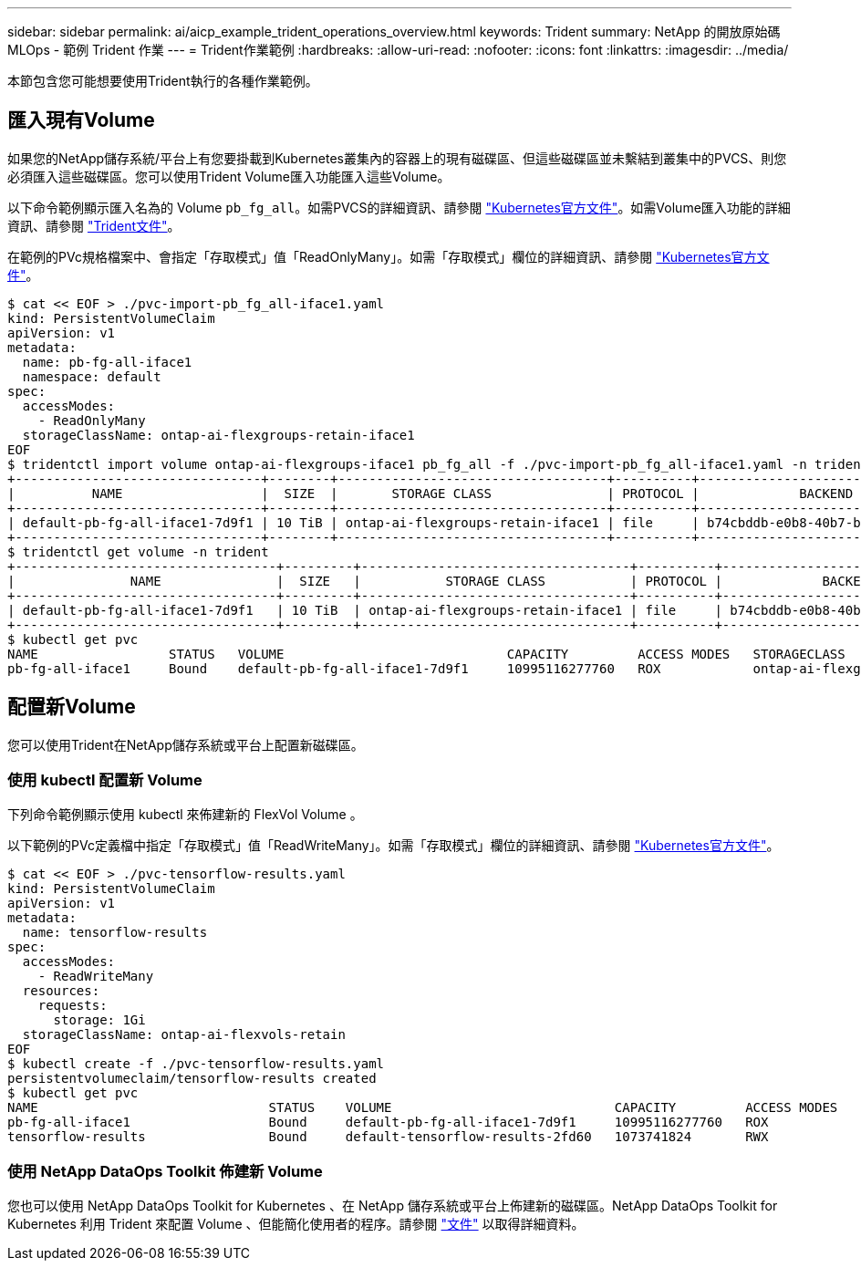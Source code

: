 ---
sidebar: sidebar 
permalink: ai/aicp_example_trident_operations_overview.html 
keywords: Trident 
summary: NetApp 的開放原始碼 MLOps - 範例 Trident 作業 
---
= Trident作業範例
:hardbreaks:
:allow-uri-read: 
:nofooter: 
:icons: font
:linkattrs: 
:imagesdir: ../media/


[role="lead"]
本節包含您可能想要使用Trident執行的各種作業範例。



== 匯入現有Volume

如果您的NetApp儲存系統/平台上有您要掛載到Kubernetes叢集內的容器上的現有磁碟區、但這些磁碟區並未繫結到叢集中的PVCS、則您必須匯入這些磁碟區。您可以使用Trident Volume匯入功能匯入這些Volume。

以下命令範例顯示匯入名為的 Volume `pb_fg_all`。如需PVCS的詳細資訊、請參閱 https://kubernetes.io/docs/concepts/storage/persistent-volumes/["Kubernetes官方文件"^]。如需Volume匯入功能的詳細資訊、請參閱 https://docs.netapp.com/us-en/trident/index.html["Trident文件"^]。

在範例的PVc規格檔案中、會指定「存取模式」值「ReadOnlyMany」。如需「存取模式」欄位的詳細資訊、請參閱 https://kubernetes.io/docs/concepts/storage/persistent-volumes/["Kubernetes官方文件"^]。

....
$ cat << EOF > ./pvc-import-pb_fg_all-iface1.yaml
kind: PersistentVolumeClaim
apiVersion: v1
metadata:
  name: pb-fg-all-iface1
  namespace: default
spec:
  accessModes:
    - ReadOnlyMany
  storageClassName: ontap-ai-flexgroups-retain-iface1
EOF
$ tridentctl import volume ontap-ai-flexgroups-iface1 pb_fg_all -f ./pvc-import-pb_fg_all-iface1.yaml -n trident
+--------------------------------+--------+-----------------------------------+----------+--------------------------------------------+--------+---------+
|          NAME                  |  SIZE  |       STORAGE CLASS               | PROTOCOL |             BACKEND UUID                         | STATE  | MANAGED |
+--------------------------------+--------+-----------------------------------+----------+------------------------------------------+--------+---------+
| default-pb-fg-all-iface1-7d9f1 | 10 TiB | ontap-ai-flexgroups-retain-iface1 | file     | b74cbddb-e0b8-40b7-b263-b6da6dec0bdd | online | true    |
+--------------------------------+--------+-----------------------------------+----------+--------------------------------------------+--------+---------+
$ tridentctl get volume -n trident
+----------------------------------+---------+-----------------------------------+----------+--------------------------------------+--------+---------+
|               NAME               |  SIZE   |           STORAGE CLASS           | PROTOCOL |             BACKEND UUID             | STATE  | MANAGED |
+----------------------------------+---------+-----------------------------------+----------+--------------------------------------+--------+---------+
| default-pb-fg-all-iface1-7d9f1   | 10 TiB  | ontap-ai-flexgroups-retain-iface1 | file     | b74cbddb-e0b8-40b7-b263-b6da6dec0bdd | online | true    |
+----------------------------------+---------+-----------------------------------+----------+--------------------------------------+--------+---------+
$ kubectl get pvc
NAME                 STATUS   VOLUME                             CAPACITY         ACCESS MODES   STORAGECLASS                        AGE
pb-fg-all-iface1     Bound    default-pb-fg-all-iface1-7d9f1     10995116277760   ROX            ontap-ai-flexgroups-retain-iface1   25h
....


== 配置新Volume

您可以使用Trident在NetApp儲存系統或平台上配置新磁碟區。



=== 使用 kubectl 配置新 Volume

下列命令範例顯示使用 kubectl 來佈建新的 FlexVol Volume 。

以下範例的PVc定義檔中指定「存取模式」值「ReadWriteMany」。如需「存取模式」欄位的詳細資訊、請參閱 https://kubernetes.io/docs/concepts/storage/persistent-volumes/["Kubernetes官方文件"^]。

....
$ cat << EOF > ./pvc-tensorflow-results.yaml
kind: PersistentVolumeClaim
apiVersion: v1
metadata:
  name: tensorflow-results
spec:
  accessModes:
    - ReadWriteMany
  resources:
    requests:
      storage: 1Gi
  storageClassName: ontap-ai-flexvols-retain
EOF
$ kubectl create -f ./pvc-tensorflow-results.yaml
persistentvolumeclaim/tensorflow-results created
$ kubectl get pvc
NAME                              STATUS    VOLUME                             CAPACITY         ACCESS MODES   STORAGECLASS                        AGE
pb-fg-all-iface1                  Bound     default-pb-fg-all-iface1-7d9f1     10995116277760   ROX            ontap-ai-flexgroups-retain-iface1   26h
tensorflow-results                Bound     default-tensorflow-results-2fd60   1073741824       RWX            ontap-ai-flexvols-retain            25h
....


=== 使用 NetApp DataOps Toolkit 佈建新 Volume

您也可以使用 NetApp DataOps Toolkit for Kubernetes 、在 NetApp 儲存系統或平台上佈建新的磁碟區。NetApp DataOps Toolkit for Kubernetes 利用 Trident 來配置 Volume 、但能簡化使用者的程序。請參閱 link:https://github.com/NetApp/netapp-dataops-toolkit/blob/main/netapp_dataops_k8s/docs/volume_management.md["文件"] 以取得詳細資料。
